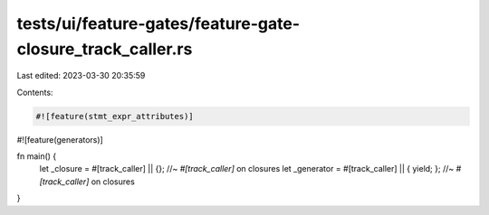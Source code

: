 tests/ui/feature-gates/feature-gate-closure_track_caller.rs
===========================================================

Last edited: 2023-03-30 20:35:59

Contents:

.. code-block:: rs

    #![feature(stmt_expr_attributes)]
#![feature(generators)]

fn main() {
    let _closure = #[track_caller] || {}; //~ `#[track_caller]` on closures
    let _generator = #[track_caller] || { yield; }; //~ `#[track_caller]` on closures
}


